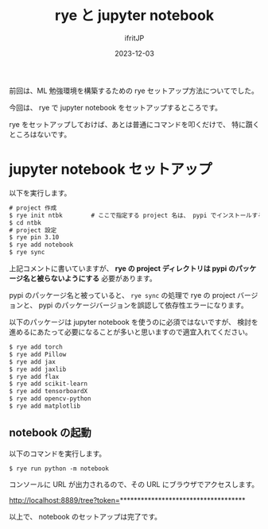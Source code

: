 #+TITLE: rye と jupyter notebook
#+DATE: 2023-12-03
# -*- coding:utf-8 -*-
#+LAYOUT: post
#+TAGS: rye
#+AUTHOR: ifritJP
#+OPTIONS: ^:{}
#+STARTUP: nofold

前回は、ML 勉強環境を構築するための rye セットアップ方法についてでした。

今回は、 rye で jupyter notebook をセットアップするところです。

rye をセットアップしておけば、あとは普通にコマンドを叩くだけで、
特に躓くところはないです。

* jupyter notebook セットアップ

以下を実行します。  

#+BEGIN_SRC txt
# project 作成
$ rye init ntbk        # ここで指定する project 名は、 pypi でインストールするパッケージ名と被らないようにする
$ cd ntbk
# project 設定
$ rye pin 3.10
$ rye add notebook
$ rye sync
#+END_SRC

上記コメントに書いていますが、
*rye の project ディレクトリは pypi のパッケージ名と被らないようにする* 必要があります。

pypi のパッケージ名と被っていると、
=rye sync= の処理で rye の project バージョンと、
pypi のパッケージバージョンを誤認して依存性エラーになります。


以下のパッケージは jupyter notebook を使うのに必須ではないですが、
検討を進めるにあたって必要になることが多いと思いますので適宜入れてください。

#+BEGIN_SRC txt
$ rye add torch
$ rye add Pillow
$ rye add jax
$ rye add jaxlib
$ rye add flax
$ rye add scikit-learn
$ rye add tensorboardX
$ rye add opencv-python
$ rye add matplotlib
#+END_SRC


** notebook の起動

以下のコマンドを実行します。   
   
: $ rye run python -m notebook

コンソールに URL が出力されるので、その URL にブラウザでアクセスします。

http://localhost:8889/tree?token=************************************


以上で、 notebook のセットアップは完了です。
